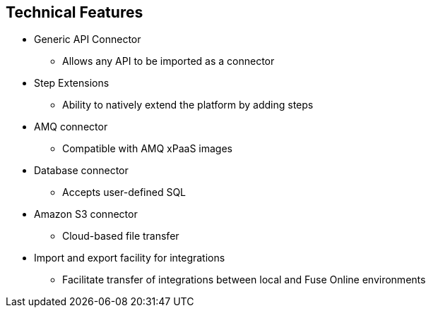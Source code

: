 :data-uri:
:numbered!:
:noaudio:

:scrollbar:

== Technical Features

* Generic API Connector
** Allows any API to be imported as a connector
* Step Extensions
** Ability to natively extend the platform by adding steps
* AMQ connector
** Compatible with AMQ xPaaS images
* Database connector
** Accepts user-defined SQL
* Amazon S3 connector
** Cloud-based file transfer
* Import and export facility for integrations
** Facilitate transfer of integrations between local and Fuse Online environments

ifdef::showscript[]

=== Transcript

First, Fuse Online provides a Generic API Connector, which allows any API to be imported as a connector.
Next, Step Extensions provide developers the power to natively extend the platform by adding steps.
An AMQ connector compatible with AMQ xPaaS images is also provided for reliable messaging.
A Database connector that accepts user-defined SQL procedures and statements, in order to manipulate data.
An Amazon S3 connector for cloud-based file transfer and storage.
Import and export of integrations through a facility, allows transfer of integrations between environments

endif::showscript[]
